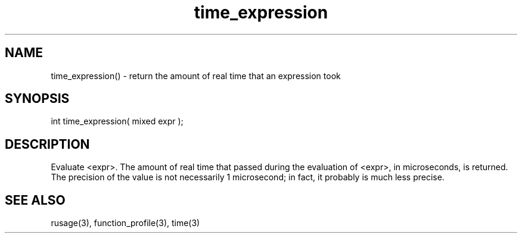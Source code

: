 .\"return the amount of real time that occurred while evaluation an expression
.TH time_expression 3 "5 Sep 1994" MudOS "LPC Library Functions"

.SH NAME
time_expression() - return the amount of real time that an expression took

.SH SYNOPSIS
int time_expression( mixed expr );

.SH DESCRIPTION
Evaluate <expr>.  The amount of real time that passed during the evaluation
of <expr>, in microseconds, is returned.  The precision of the value is
not necessarily 1 microsecond; in fact, it probably is much less precise.

.SH SEE ALSO
rusage(3), function_profile(3), time(3)

